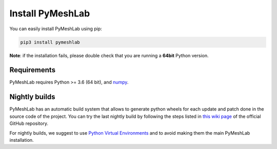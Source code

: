 .. _installation:

Install PyMeshLab
==================

You can easily install PyMeshLab using pip:

.. code-block:: none

   pip3 install pymeshlab

**Note**: if the installation fails, please double check that you are running
a **64bit** Python version.

Requirements
------------

PyMeshLab requires Python >= 3.6 (64 bit), and `numpy`_.

.. _numpy: https://numpy.org/

Nightly builds
--------------

PyMeshLab has an automatic build system that allows to generate python wheels
for each update and patch done in the source code of the project.
You can try the last nightly build by following the steps listed in `this wiki
page <https://github.com/cnr-isti-vclab/PyMeshLab/wiki/How-to-intall-the-last-nightly>`_
of the official GitHub repository.

For nightly builds, we suggest to use `Python Virtual Environments <https://docs.python.org/3/tutorial/venv.html>`_
and to avoid making them the main PyMeshLab installation.
